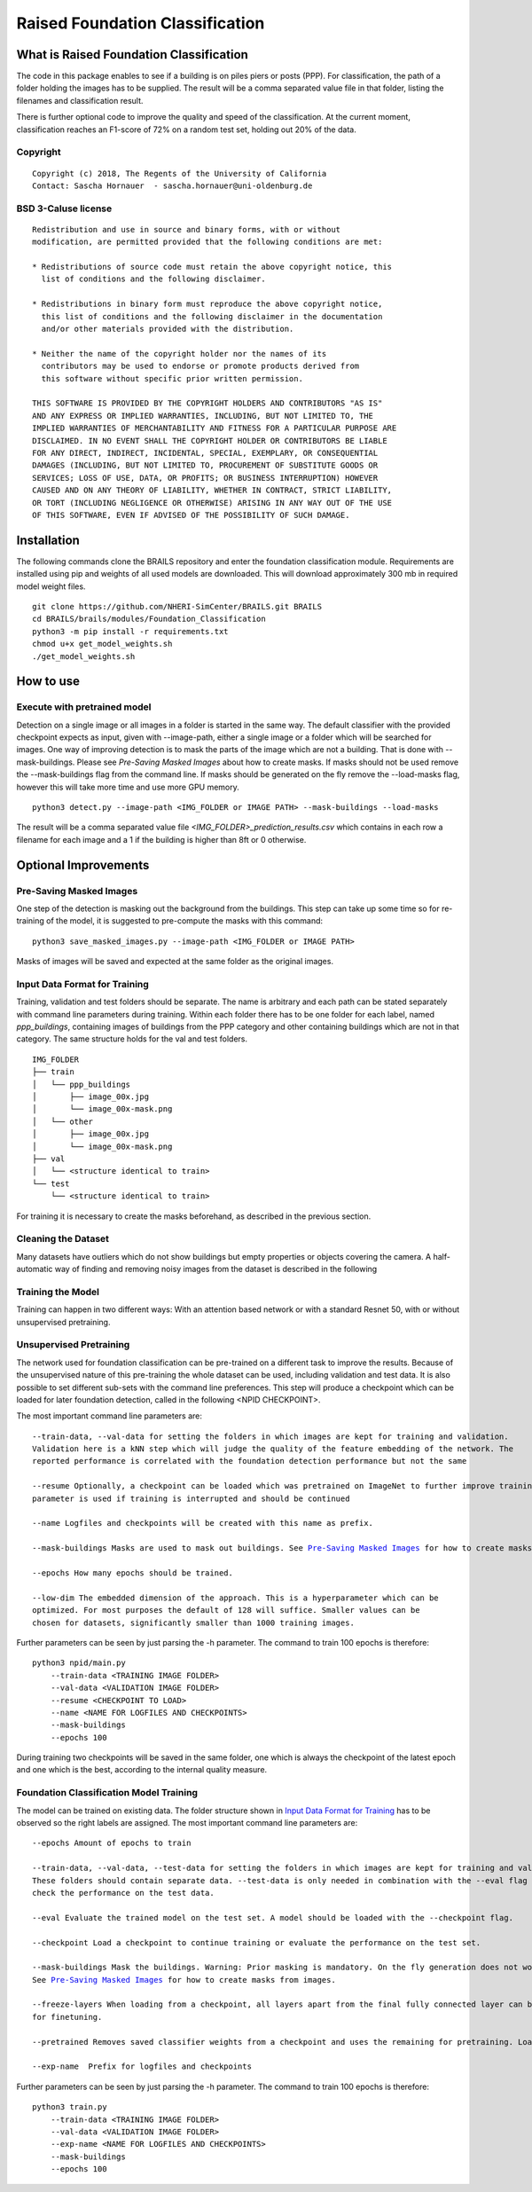 Raised Foundation Classification
=================================================


What is Raised Foundation Classification
------------------------------------------
The code in this package enables to see if a building is on piles piers or posts (PPP). For classification, the path of a folder holding the images has to be supplied. The result will be a comma separated value file in that folder, listing the filenames and classification result.

There is further optional code to improve the quality and speed of the classification. At the current moment, classification reaches an F1-score of 72% on a random test set, holding out 20% of the data.

Copyright
~~~~~~~~~
::

    Copyright (c) 2018, The Regents of the University of California
    Contact: Sascha Hornauer  - sascha.hornauer@uni-oldenburg.de


BSD 3-Caluse license
~~~~~~~~~~~~~~~~~~~~
::

    Redistribution and use in source and binary forms, with or without
    modification, are permitted provided that the following conditions are met:

    * Redistributions of source code must retain the above copyright notice, this
      list of conditions and the following disclaimer.

    * Redistributions in binary form must reproduce the above copyright notice,
      this list of conditions and the following disclaimer in the documentation
      and/or other materials provided with the distribution.

    * Neither the name of the copyright holder nor the names of its
      contributors may be used to endorse or promote products derived from
      this software without specific prior written permission.

    THIS SOFTWARE IS PROVIDED BY THE COPYRIGHT HOLDERS AND CONTRIBUTORS "AS IS"
    AND ANY EXPRESS OR IMPLIED WARRANTIES, INCLUDING, BUT NOT LIMITED TO, THE
    IMPLIED WARRANTIES OF MERCHANTABILITY AND FITNESS FOR A PARTICULAR PURPOSE ARE
    DISCLAIMED. IN NO EVENT SHALL THE COPYRIGHT HOLDER OR CONTRIBUTORS BE LIABLE
    FOR ANY DIRECT, INDIRECT, INCIDENTAL, SPECIAL, EXEMPLARY, OR CONSEQUENTIAL
    DAMAGES (INCLUDING, BUT NOT LIMITED TO, PROCUREMENT OF SUBSTITUTE GOODS OR
    SERVICES; LOSS OF USE, DATA, OR PROFITS; OR BUSINESS INTERRUPTION) HOWEVER
    CAUSED AND ON ANY THEORY OF LIABILITY, WHETHER IN CONTRACT, STRICT LIABILITY,
    OR TORT (INCLUDING NEGLIGENCE OR OTHERWISE) ARISING IN ANY WAY OUT OF THE USE
    OF THIS SOFTWARE, EVEN IF ADVISED OF THE POSSIBILITY OF SUCH DAMAGE.


Installation
---------------------------
The following commands clone the BRAILS repository and enter the foundation classification module.
Requirements are installed using pip and weights of all used models are downloaded. This will download
approximately 300 mb in required model weight files.

::

    git clone https://github.com/NHERI-SimCenter/BRAILS.git BRAILS
    cd BRAILS/brails/modules/Foundation_Classification
    python3 -m pip install -r requirements.txt
    chmod u+x get_model_weights.sh
    ./get_model_weights.sh

How to use
---------------------------

Execute with pretrained model
~~~~~~~~~~~~~~~~~~~~~~~~~~~~~

Detection on a single image or all images in a folder is started in the same way. The default classifier
with the provided checkpoint expects as input, given with --image-path, either a single image or
a folder which will be searched for images. One way of improving detection is to mask the parts
of the image which are not a building. That is done with --mask-buildings.
Please see `Pre-Saving Masked Images` about how to create masks. If masks should not be used remove the
--mask-buildings flag from the command line.
If masks should be generated on the fly remove the --load-masks flag, however this will
take more time and use more GPU memory.

::

    python3 detect.py --image-path <IMG_FOLDER or IMAGE PATH> --mask-buildings --load-masks

The result will be a comma separated value file *<IMG_FOLDER>_prediction_results.csv* which contains in each row a filename for each image and a 1 if the building is higher than 8ft or 0 otherwise.


Optional Improvements
--------------------------

Pre-Saving Masked Images
~~~~~~~~~~~~~~~~~~~~~~~~~~
One step of the detection is masking out the background from the buildings.
This step can take up some time so for re-training of the model, it is suggested
to pre-compute the masks with this command:
::

    python3 save_masked_images.py --image-path <IMG_FOLDER or IMAGE PATH>

Masks of images will be saved and expected at the same folder as the original images.

Input Data Format for Training
~~~~~~~~~~~~~~~~~~~~~~~~~~~~~~~~

Training, validation and test folders should be separate. The name is arbitrary and each path can
be stated separately with command line parameters during training. Within each folder there
has to be one folder for each label, named *ppp_buildings*, containing images of buildings from the PPP category
and other containing buildings which are not in that category. The same structure holds for the val and test folders.
::

    IMG_FOLDER
    ├── train
    │   └── ppp_buildings
    │       ├── image_00x.jpg
    │       └── image_00x-mask.png
    │   └── other
    │       ├── image_00x.jpg
    │       └── image_00x-mask.png
    ├── val
    │   └── <structure identical to train>
    └── test
        └── <structure identical to train>

For training it is necessary to create the masks beforehand, as described in the previous section.

Cleaning the Dataset
~~~~~~~~~~~~~~~~~~~~~~~~~~

Many datasets have outliers which do not show buildings but empty properties or
objects covering the camera. A half-automatic way of finding and removing noisy images from the
dataset is described in the following

Training the Model
~~~~~~~~~~~~~~~~~~~~~~~~~~
Training can happen in two different ways: With an attention based
network or with a standard Resnet 50, with or without unsupervised pretraining.

Unsupervised Pretraining
~~~~~~~~~~~~~~~~~~~~~~~~~~
The network used for foundation classification can be pre-trained on a different task to improve
the results. Because of the unsupervised nature of this pre-training the whole dataset can be used,
including validation and test data. It is also possible to set different sub-sets with the
command line preferences. This step will produce a checkpoint which can be loaded for later
foundation detection, called in the following <NPID CHECKPOINT>.

The most important command line parameters are:

.. parsed-literal::

    --train-data, --val-data for setting the folders in which images are kept for training and validation.
    Validation here is a kNN step which will judge the quality of the feature embedding of the network. The
    reported performance is correlated with the foundation detection performance but not the same

    --resume Optionally, a checkpoint can be loaded which was pretrained on ImageNet to further improve training. The same
    parameter is used if training is interrupted and should be continued

    --name Logfiles and checkpoints will be created with this name as prefix.

    --mask-buildings Masks are used to mask out buildings. See `Pre-Saving Masked Images`_ for how to create masks from images.

    --epochs How many epochs should be trained.

    --low-dim The embedded dimension of the approach. This is a hyperparameter which can be
    optimized. For most purposes the default of 128 will suffice. Smaller values can be
    chosen for datasets, significantly smaller than 1000 training images.

Further parameters can be seen by just parsing the -h parameter. The command to train 100 epochs is therefore:

::

    python3 npid/main.py
        --train-data <TRAINING IMAGE FOLDER>
        --val-data <VALIDATION IMAGE FOLDER>
        --resume <CHECKPOINT TO LOAD>
        --name <NAME FOR LOGFILES AND CHECKPOINTS>
        --mask-buildings
        --epochs 100

During training two checkpoints will be saved in the same folder, one which is always the checkpoint of the
latest epoch and one which is the best, according to the internal quality measure.

Foundation Classification Model Training
~~~~~~~~~~~~~~~~~~~~~~~~~~~~~~~~~~~~~~~~~~~~~~~~~~~

The model can be trained on existing data. The folder structure shown in `Input Data Format for Training`_
has to be observed so the right labels are assigned. The most important command line parameters are:

.. parsed-literal::

    --epochs Amount of epochs to train

    --train-data, --val-data, --test-data for setting the folders in which images are kept for training and validation.
    These folders should contain separate data. --test-data is only needed in combination with the --eval flag to
    check the performance on the test data.

    --eval Evaluate the trained model on the test set. A model should be loaded with the --checkpoint flag.

    --checkpoint Load a checkpoint to continue training or evaluate the performance on the test set.

    --mask-buildings Mask the buildings. Warning: Prior masking is mandatory. On the fly generation does not work for training.
    See `Pre-Saving Masked Images`_ for how to create masks from images.

    --freeze-layers When loading from a checkpoint, all layers apart from the final fully connected layer can be frozen
    for finetuning.

    --pretrained Removes saved classifier weights from a checkpoint and uses the remaining for pretraining. Load the checkpoint via --checkpoint

    --exp-name  Prefix for logfiles and checkpoints


Further parameters can be seen by just parsing the -h parameter. The command to train 100 epochs is therefore:

::

    python3 train.py
        --train-data <TRAINING IMAGE FOLDER>
        --val-data <VALIDATION IMAGE FOLDER>
        --exp-name <NAME FOR LOGFILES AND CHECKPOINTS>
        --mask-buildings
        --epochs 100

